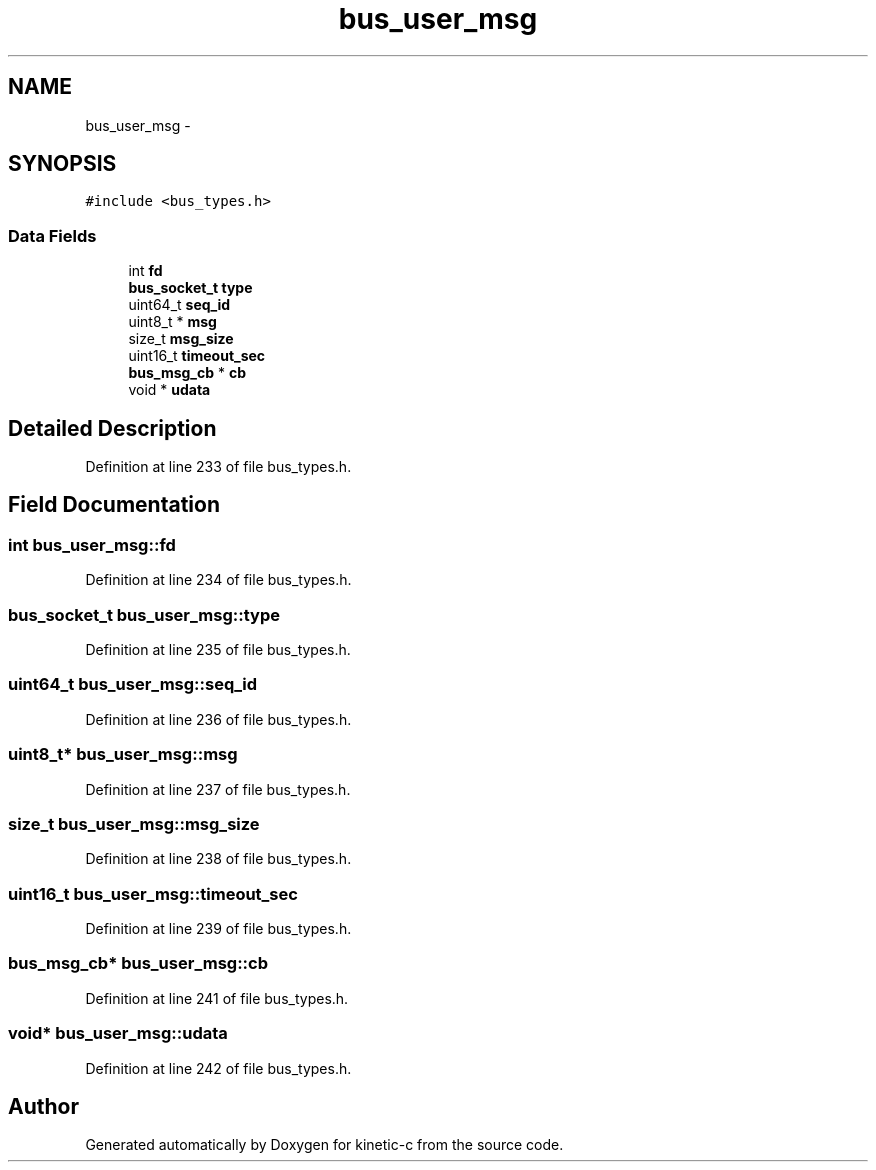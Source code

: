 .TH "bus_user_msg" 3 "Mon Mar 2 2015" "Version v0.12.0-beta" "kinetic-c" \" -*- nroff -*-
.ad l
.nh
.SH NAME
bus_user_msg \- 
.SH SYNOPSIS
.br
.PP
.PP
\fC#include <bus_types\&.h>\fP
.SS "Data Fields"

.in +1c
.ti -1c
.RI "int \fBfd\fP"
.br
.ti -1c
.RI "\fBbus_socket_t\fP \fBtype\fP"
.br
.ti -1c
.RI "uint64_t \fBseq_id\fP"
.br
.ti -1c
.RI "uint8_t * \fBmsg\fP"
.br
.ti -1c
.RI "size_t \fBmsg_size\fP"
.br
.ti -1c
.RI "uint16_t \fBtimeout_sec\fP"
.br
.ti -1c
.RI "\fBbus_msg_cb\fP * \fBcb\fP"
.br
.ti -1c
.RI "void * \fBudata\fP"
.br
.in -1c
.SH "Detailed Description"
.PP 
Definition at line 233 of file bus_types\&.h\&.
.SH "Field Documentation"
.PP 
.SS "int bus_user_msg::fd"

.PP
Definition at line 234 of file bus_types\&.h\&.
.SS "\fBbus_socket_t\fP bus_user_msg::type"

.PP
Definition at line 235 of file bus_types\&.h\&.
.SS "uint64_t bus_user_msg::seq_id"

.PP
Definition at line 236 of file bus_types\&.h\&.
.SS "uint8_t* bus_user_msg::msg"

.PP
Definition at line 237 of file bus_types\&.h\&.
.SS "size_t bus_user_msg::msg_size"

.PP
Definition at line 238 of file bus_types\&.h\&.
.SS "uint16_t bus_user_msg::timeout_sec"

.PP
Definition at line 239 of file bus_types\&.h\&.
.SS "\fBbus_msg_cb\fP* bus_user_msg::cb"

.PP
Definition at line 241 of file bus_types\&.h\&.
.SS "void* bus_user_msg::udata"

.PP
Definition at line 242 of file bus_types\&.h\&.

.SH "Author"
.PP 
Generated automatically by Doxygen for kinetic-c from the source code\&.

